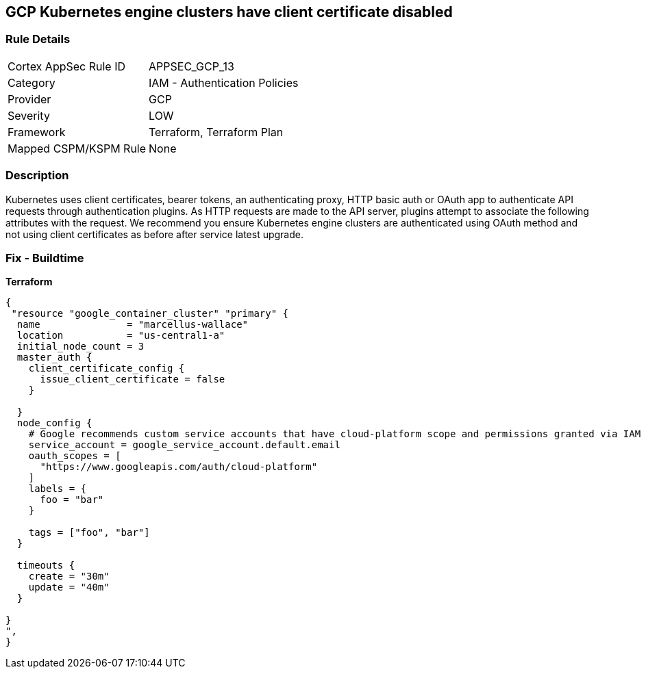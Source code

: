 == GCP Kubernetes engine clusters have client certificate disabled


=== Rule Details

[cols="1,2"]
|===
|Cortex AppSec Rule ID |APPSEC_GCP_13
|Category |IAM - Authentication Policies
|Provider |GCP
|Severity |LOW
|Framework |Terraform, Terraform Plan
|Mapped CSPM/KSPM Rule |None
|===


=== Description 


Kubernetes uses client certificates, bearer tokens, an authenticating proxy, HTTP basic auth or OAuth app to authenticate API requests through authentication plugins.
As HTTP requests are made to the API server, plugins attempt to associate the following attributes with the request.
We recommend you ensure Kubernetes engine clusters are authenticated using OAuth method and not using client certificates as before after service latest upgrade.

=== Fix - Buildtime


*Terraform* 




[source,go]
----
{
 "resource "google_container_cluster" "primary" {
  name               = "marcellus-wallace"
  location           = "us-central1-a"
  initial_node_count = 3
  master_auth {
    client_certificate_config {
      issue_client_certificate = false
    }

  }
  node_config {
    # Google recommends custom service accounts that have cloud-platform scope and permissions granted via IAM Roles.
    service_account = google_service_account.default.email
    oauth_scopes = [
      "https://www.googleapis.com/auth/cloud-platform"
    ]
    labels = {
      foo = "bar"
    }

    tags = ["foo", "bar"]
  }

  timeouts {
    create = "30m"
    update = "40m"
  }

}
",
}
----

